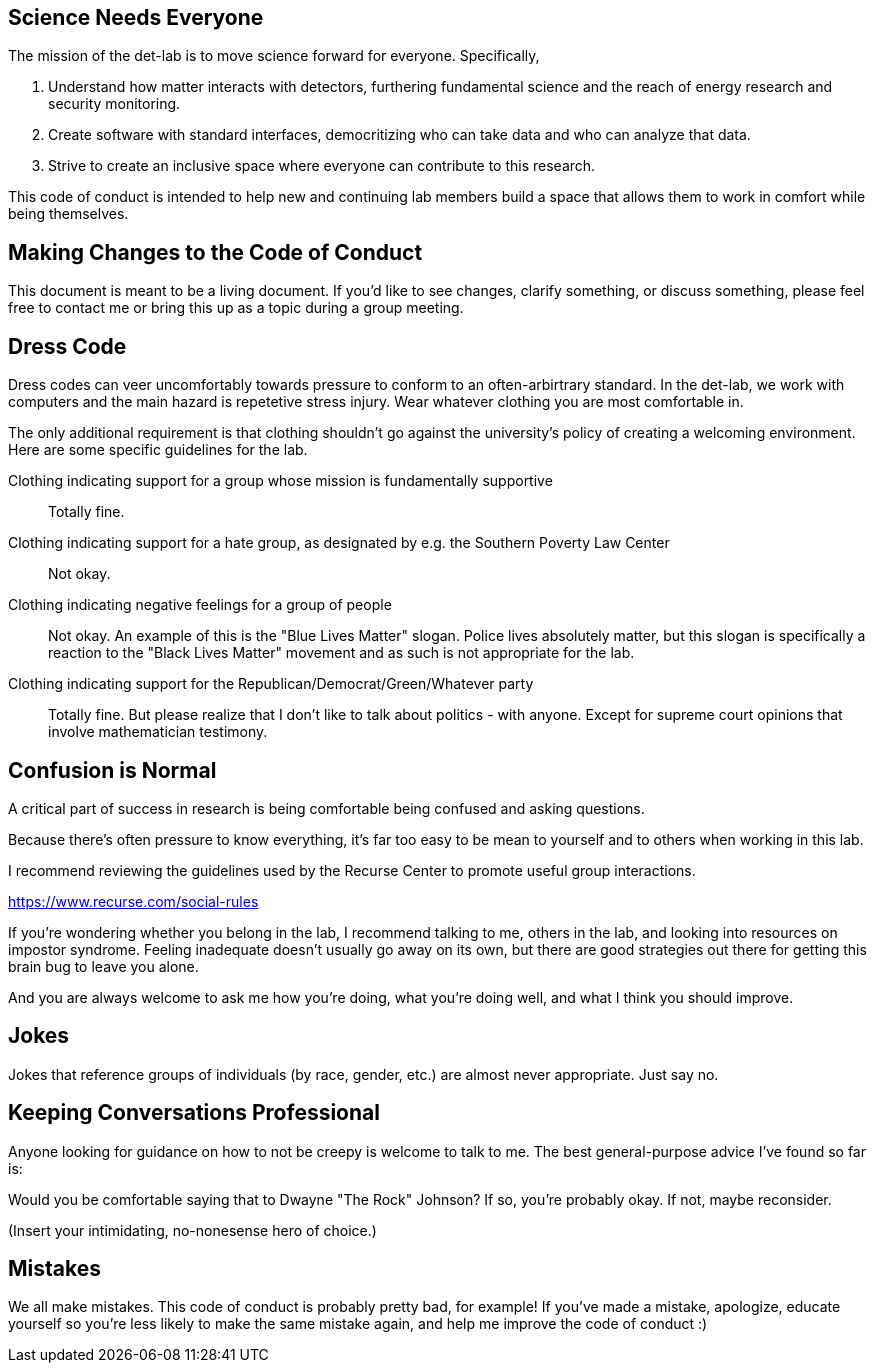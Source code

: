 == Science Needs Everyone
The mission of the det-lab is to move science forward for everyone.  Specifically,

1. Understand how matter interacts with detectors, furthering fundamental science and the reach of energy research and security monitoring.
2. Create software with standard interfaces, democritizing who can take data and who can analyze that data.
3. Strive to create an inclusive space where everyone can contribute to this research.

This code of conduct is intended to help new and continuing lab members build a space that allows them to work in comfort while being themselves.

== Making Changes to the Code of Conduct
This document is meant to be a living document.  If you'd like to see changes, clarify something, or discuss something, please feel free to contact me or bring this up as a topic during a group meeting.

== Dress Code
Dress codes can veer uncomfortably towards pressure to conform to an often-arbirtrary standard.  In the det-lab, we work with computers and the main hazard is repetetive stress injury.  Wear whatever clothing you are most comfortable in.
  
The only additional requirement is that clothing shouldn't go against the university's policy of creating a welcoming environment.  Here are some specific guidelines for the lab.

Clothing indicating support for a group whose mission is fundamentally supportive::
  Totally fine.

Clothing indicating support for a hate group, as designated by e.g. the Southern Poverty Law Center:: 
  Not okay.

Clothing indicating negative feelings for a group of people::
  Not okay.  An example of this is the "Blue Lives Matter" slogan.  Police lives absolutely matter, but this slogan is specifically a reaction to the "Black Lives Matter" movement and as such is not appropriate for the lab.

Clothing indicating support for the Republican/Democrat/Green/Whatever party::  
  Totally fine.  But please realize that I don't like to talk about politics - with anyone.  Except for supreme court opinions that involve mathematician testimony.


== Confusion is Normal
A critical part of success in research is being comfortable being confused and asking questions.  

Because there's often pressure to know everything, it's far too easy to be mean to yourself and to others when working in this lab.

I recommend reviewing the guidelines used by the Recurse Center to promote useful group interactions.

https://www.recurse.com/social-rules

If you're wondering whether you belong in the lab, I recommend talking to me, others in the lab, and looking into resources on impostor syndrome.  Feeling inadequate doesn't usually go away on its own, but there are good strategies out there for getting this brain bug to leave you alone.

And you are always welcome to ask me how you're doing, what you're doing well, and what I think you should improve.


== Jokes
Jokes that reference groups of individuals (by race, gender, etc.) are almost never appropriate.  Just say no.


== Keeping Conversations Professional

Anyone looking for guidance on how to not be creepy is welcome to talk to me.  The best general-purpose advice I've found so far is:

====
Would you be comfortable saying that to Dwayne "The Rock" Johnson?  If so, you're probably okay.  If not, maybe reconsider.
====

(Insert your intimidating, no-nonesense hero of choice.)


== Mistakes
We all make mistakes.  This code of conduct is probably pretty bad, for example!  If you've made a mistake, apologize, educate yourself so you're less likely to make the same mistake again, and help me improve the code of conduct :)

